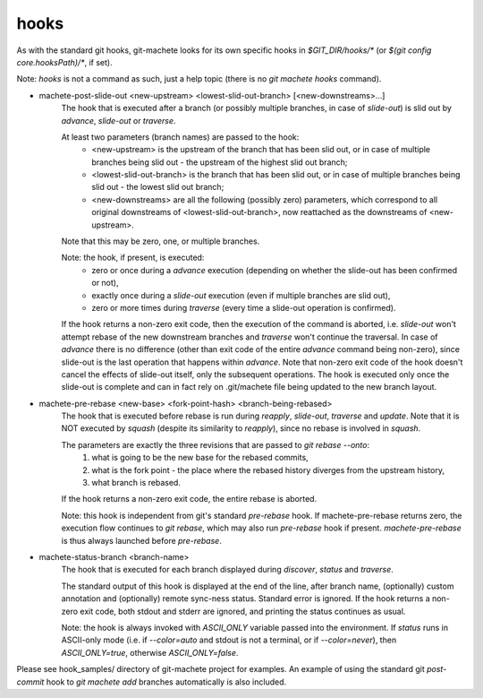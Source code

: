 .. _hooks:

hooks
---------
As with the standard git hooks, git-machete looks for its own specific hooks in `$GIT_DIR/hooks/*` (or `$(git config core.hooksPath)/*`, if set).

Note: `hooks` is not a command as such, just a help topic (there is no `git machete hooks` command).

* machete-post-slide-out <new-upstream> <lowest-slid-out-branch> [<new-downstreams>...]
    The hook that is executed after a branch (or possibly multiple branches, in case of `slide-out`)
    is slid out by `advance`, `slide-out` or `traverse`.

    At least two parameters (branch names) are passed to the hook:
        * <new-upstream> is the upstream of the branch that has been slid out, or in case of multiple branches being slid out - the upstream of the highest slid out branch;
        * <lowest-slid-out-branch> is the branch that has been slid out, or in case of multiple branches being slid out - the lowest slid out branch;
        * <new-downstreams> are all the following (possibly zero) parameters, which correspond to all original downstreams of <lowest-slid-out-branch>, now reattached as the downstreams of <new-upstream>.
    Note that this may be zero, one, or multiple branches.

    Note: the hook, if present, is executed:
        * zero or once during a `advance` execution (depending on whether the slide-out has been confirmed or not),
        * exactly once during a `slide-out` execution (even if multiple branches are slid out),
        * zero or more times during `traverse` (every time a slide-out operation is confirmed).

    If the hook returns a non-zero exit code, then the execution of the command is aborted,
    i.e. `slide-out` won't attempt rebase of the new downstream branches and `traverse` won't continue the traversal.
    In case of `advance` there is no difference (other than exit code of the entire `advance` command being non-zero),
    since slide-out is the last operation that happens within `advance`.
    Note that non-zero exit code of the hook doesn't cancel the effects of slide-out itself, only the subsequent operations.
    The hook is executed only once the slide-out is complete and can in fact rely on .git/machete file being updated to the new branch layout.

* machete-pre-rebase <new-base> <fork-point-hash> <branch-being-rebased>
    The hook that is executed before rebase is run during `reapply`, `slide-out`, `traverse` and `update`.
    Note that it is NOT executed by `squash` (despite its similarity to `reapply`), since no rebase is involved in `squash`.

    The parameters are exactly the three revisions that are passed to `git rebase --onto`:
        1. what is going to be the new base for the rebased commits,
        2. what is the fork point - the place where the rebased history diverges from the upstream history,
        3. what branch is rebased.
    If the hook returns a non-zero exit code, the entire rebase is aborted.

    Note: this hook is independent from git's standard `pre-rebase` hook.
    If machete-pre-rebase returns zero, the execution flow continues to `git rebase`, which may also run `pre-rebase` hook if present.
    `machete-pre-rebase` is thus always launched before `pre-rebase`.

* machete-status-branch <branch-name>
    The hook that is executed for each branch displayed during `discover`, `status` and `traverse`.

    The standard output of this hook is displayed at the end of the line, after branch name, (optionally) custom annotation and (optionally) remote sync-ness status.
    Standard error is ignored. If the hook returns a non-zero exit code, both stdout and stderr are ignored, and printing the status continues as usual.

    Note: the hook is always invoked with `ASCII_ONLY` variable passed into the environment.
    If `status` runs in ASCII-only mode (i.e. if `--color=auto` and stdout is not a terminal, or if `--color=never`), then `ASCII_ONLY=true`, otherwise `ASCII_ONLY=false`.

Please see hook_samples/ directory of git-machete project for examples.
An example of using the standard git `post-commit` hook to `git machete add` branches automatically is also included.
